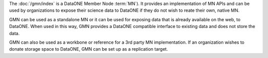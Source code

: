 The :doc:`/gmn/index` is a DataONE Member Node :term:`MN`). It provides an implementation of MN APIs and can be used by organizations to expose their science data to DataONE if they do not wish to reate their own, native MN.

GMN can be used as a standalone MN or it can be used for exposing data that is already available on the web, to DataONE. When used in this way, GMN provides a DataONE compatible interface to existing data and does not store the data.

GMN can also be used as a workbone or reference for a 3rd party MN implementation. If an organization wishes to donate storage space to DataONE, GMN can be set up as a replication target.
